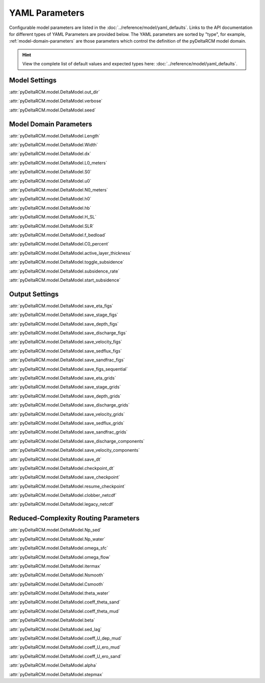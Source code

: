 ***************
YAML Parameters
***************

Configurable model parameters are listed in the
:doc:`../reference/model/yaml_defaults`.
Links to the API documentation for different types of YAML Parameters are
provided below. The YAML parameters are sorted by "type", for example,
:ref:`model-domain-parameters` are those parameters which control the
definition of the pyDeltaRCM model domain.

.. hint::

    View the complete list of default values and expected types
    here: :doc:`../reference/model/yaml_defaults`.


Model Settings
==============

:attr:`pyDeltaRCM.model.DeltaModel.out_dir`

:attr:`pyDeltaRCM.model.DeltaModel.verbose`

:attr:`pyDeltaRCM.model.DeltaModel.seed`


.. _model-domain-parameters:

Model Domain Parameters
=======================

:attr:`pyDeltaRCM.model.DeltaModel.Length`

:attr:`pyDeltaRCM.model.DeltaModel.Width`

:attr:`pyDeltaRCM.model.DeltaModel.dx`

:attr:`pyDeltaRCM.model.DeltaModel.L0_meters`

:attr:`pyDeltaRCM.model.DeltaModel.S0`

:attr:`pyDeltaRCM.model.DeltaModel.u0`

:attr:`pyDeltaRCM.model.DeltaModel.N0_meters`

:attr:`pyDeltaRCM.model.DeltaModel.h0`

:attr:`pyDeltaRCM.model.DeltaModel.hb`

:attr:`pyDeltaRCM.model.DeltaModel.H_SL`

:attr:`pyDeltaRCM.model.DeltaModel.SLR`

:attr:`pyDeltaRCM.model.DeltaModel.f_bedload`

:attr:`pyDeltaRCM.model.DeltaModel.C0_percent`

:attr:`pyDeltaRCM.model.DeltaModel.active_layer_thickness`

:attr:`pyDeltaRCM.model.DeltaModel.toggle_subsidence`

:attr:`pyDeltaRCM.model.DeltaModel.subsidence_rate`

:attr:`pyDeltaRCM.model.DeltaModel.start_subsidence`


Output Settings
===============

:attr:`pyDeltaRCM.model.DeltaModel.save_eta_figs`

:attr:`pyDeltaRCM.model.DeltaModel.save_stage_figs`

:attr:`pyDeltaRCM.model.DeltaModel.save_depth_figs`

:attr:`pyDeltaRCM.model.DeltaModel.save_discharge_figs`

:attr:`pyDeltaRCM.model.DeltaModel.save_velocity_figs`

:attr:`pyDeltaRCM.model.DeltaModel.save_sedflux_figs`

:attr:`pyDeltaRCM.model.DeltaModel.save_sandfrac_figs`

:attr:`pyDeltaRCM.model.DeltaModel.save_figs_sequential`

:attr:`pyDeltaRCM.model.DeltaModel.save_eta_grids`

:attr:`pyDeltaRCM.model.DeltaModel.save_stage_grids`

:attr:`pyDeltaRCM.model.DeltaModel.save_depth_grids`

:attr:`pyDeltaRCM.model.DeltaModel.save_discharge_grids`

:attr:`pyDeltaRCM.model.DeltaModel.save_velocity_grids`

:attr:`pyDeltaRCM.model.DeltaModel.save_sedflux_grids`

:attr:`pyDeltaRCM.model.DeltaModel.save_sandfrac_grids`

:attr:`pyDeltaRCM.model.DeltaModel.save_discharge_components`

:attr:`pyDeltaRCM.model.DeltaModel.save_velocity_components`

:attr:`pyDeltaRCM.model.DeltaModel.save_dt`

:attr:`pyDeltaRCM.model.DeltaModel.checkpoint_dt`

:attr:`pyDeltaRCM.model.DeltaModel.save_checkpoint`

:attr:`pyDeltaRCM.model.DeltaModel.resume_checkpoint`

:attr:`pyDeltaRCM.model.DeltaModel.clobber_netcdf`

:attr:`pyDeltaRCM.model.DeltaModel.legacy_netcdf`


Reduced-Complexity Routing Parameters
=====================================

:attr:`pyDeltaRCM.model.DeltaModel.Np_sed`

:attr:`pyDeltaRCM.model.DeltaModel.Np_water`

:attr:`pyDeltaRCM.model.DeltaModel.omega_sfc`

:attr:`pyDeltaRCM.model.DeltaModel.omega_flow`

:attr:`pyDeltaRCM.model.DeltaModel.itermax`

:attr:`pyDeltaRCM.model.DeltaModel.Nsmooth`

:attr:`pyDeltaRCM.model.DeltaModel.Csmooth`

:attr:`pyDeltaRCM.model.DeltaModel.theta_water`

:attr:`pyDeltaRCM.model.DeltaModel.coeff_theta_sand`

:attr:`pyDeltaRCM.model.DeltaModel.coeff_theta_mud`

:attr:`pyDeltaRCM.model.DeltaModel.beta`

:attr:`pyDeltaRCM.model.DeltaModel.sed_lag`

:attr:`pyDeltaRCM.model.DeltaModel.coeff_U_dep_mud`

:attr:`pyDeltaRCM.model.DeltaModel.coeff_U_ero_mud`

:attr:`pyDeltaRCM.model.DeltaModel.coeff_U_ero_sand`

:attr:`pyDeltaRCM.model.DeltaModel.alpha`

:attr:`pyDeltaRCM.model.DeltaModel.stepmax`
